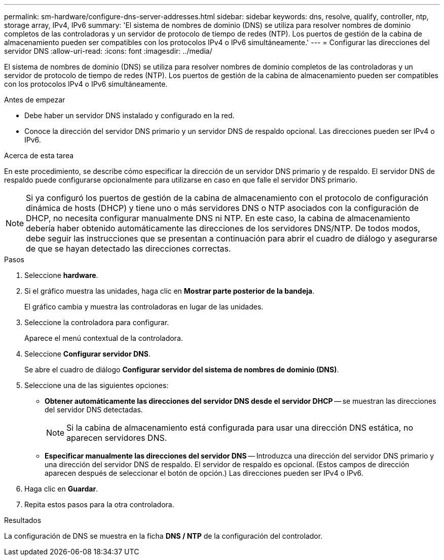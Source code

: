 ---
permalink: sm-hardware/configure-dns-server-addresses.html 
sidebar: sidebar 
keywords: dns, resolve, qualify, controller, ntp, storage array, IPv4, IPv6 
summary: 'El sistema de nombres de dominio (DNS) se utiliza para resolver nombres de dominio completos de las controladoras y un servidor de protocolo de tiempo de redes (NTP). Los puertos de gestión de la cabina de almacenamiento pueden ser compatibles con los protocolos IPv4 o IPv6 simultáneamente.' 
---
= Configurar las direcciones del servidor DNS
:allow-uri-read: 
:icons: font
:imagesdir: ../media/


[role="lead"]
El sistema de nombres de dominio (DNS) se utiliza para resolver nombres de dominio completos de las controladoras y un servidor de protocolo de tiempo de redes (NTP). Los puertos de gestión de la cabina de almacenamiento pueden ser compatibles con los protocolos IPv4 o IPv6 simultáneamente.

.Antes de empezar
* Debe haber un servidor DNS instalado y configurado en la red.
* Conoce la dirección del servidor DNS primario y un servidor DNS de respaldo opcional. Las direcciones pueden ser IPv4 o IPv6.


.Acerca de esta tarea
En este procedimiento, se describe cómo especificar la dirección de un servidor DNS primario y de respaldo. El servidor DNS de respaldo puede configurarse opcionalmente para utilizarse en caso en que falle el servidor DNS primario.

[NOTE]
====
Si ya configuró los puertos de gestión de la cabina de almacenamiento con el protocolo de configuración dinámica de hosts (DHCP) y tiene uno o más servidores DNS o NTP asociados con la configuración de DHCP, no necesita configurar manualmente DNS ni NTP. En este caso, la cabina de almacenamiento debería haber obtenido automáticamente las direcciones de los servidores DNS/NTP. De todos modos, debe seguir las instrucciones que se presentan a continuación para abrir el cuadro de diálogo y asegurarse de que se hayan detectado las direcciones correctas.

====
.Pasos
. Seleccione *hardware*.
. Si el gráfico muestra las unidades, haga clic en *Mostrar parte posterior de la bandeja*.
+
El gráfico cambia y muestra las controladoras en lugar de las unidades.

. Seleccione la controladora para configurar.
+
Aparece el menú contextual de la controladora.

. Seleccione *Configurar servidor DNS*.
+
Se abre el cuadro de diálogo *Configurar servidor del sistema de nombres de dominio (DNS)*.

. Seleccione una de las siguientes opciones:
+
** *Obtener automáticamente las direcciones del servidor DNS desde el servidor DHCP* -- se muestran las direcciones del servidor DNS detectadas.
+
[NOTE]
====
Si la cabina de almacenamiento está configurada para usar una dirección DNS estática, no aparecen servidores DNS.

====
** *Especificar manualmente las direcciones del servidor DNS* -- Introduzca una dirección del servidor DNS primario y una dirección del servidor DNS de respaldo. El servidor de respaldo es opcional. (Estos campos de dirección aparecen después de seleccionar el botón de opción.) Las direcciones pueden ser IPv4 o IPv6.


. Haga clic en *Guardar*.
. Repita estos pasos para la otra controladora.


.Resultados
La configuración de DNS se muestra en la ficha *DNS / NTP* de la configuración del controlador.
